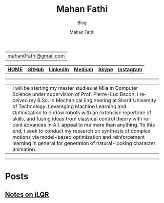 #+TITLE:     Mahan Fathi
#+SUBTITLE:  Blog
#+AUTHOR:    Mahan Fathi
#+EMAIL:     mahan0fathi@gmail.com

#+LANGUAGE:  en
#+OPTIONS: d:nil num:nil toc:nil ltoc:above view:info mouse:underline
#+HTML_HEAD: <link rel="stylesheet" type="text/css" href="../stylesheet.css" />

| [[mailto:mahan0fathi@gmail.com][mahan0fathi@gmail.com]] |

| [[https://mahanfathi.github.io/][*HOME*]] | [[https://github.com/MahanFathi][*GitHub*]] | [[https://www.linkedin.com/in/mahanfathi/][*LinkedIn*]] | [[http://medium.com/@mahanfathi][*Medium*]] | [[https://join.skype.com/invite/i9CZ1i4Jegmb][*Skype*]] | [[https://www.instagram.com/8iteme/][*Instagram*]] |

-----

| [[../resources/profile_picture.jpg]] | I will be starting my master studies at Mila in Computer Science under supervision of Prof. Pierre-Luc Bacon. I received my B.Sc. in Mechanical Engineering at Sharif University of Technology. Leveraging Machine Learning and Optimization to endow robots with an extensive repertoire of skills, and fusing ideas from classical control theory with recent advances in A.I. appeal to me more than anything. To this end, I seek to conduct my research on synthesis of complex motions via model-based optimization and reinforcement learning in general for generation of natural-looking character animation. |

-----

* Posts
** [[file:ilqr/index.org][Notes on iLQR]]
